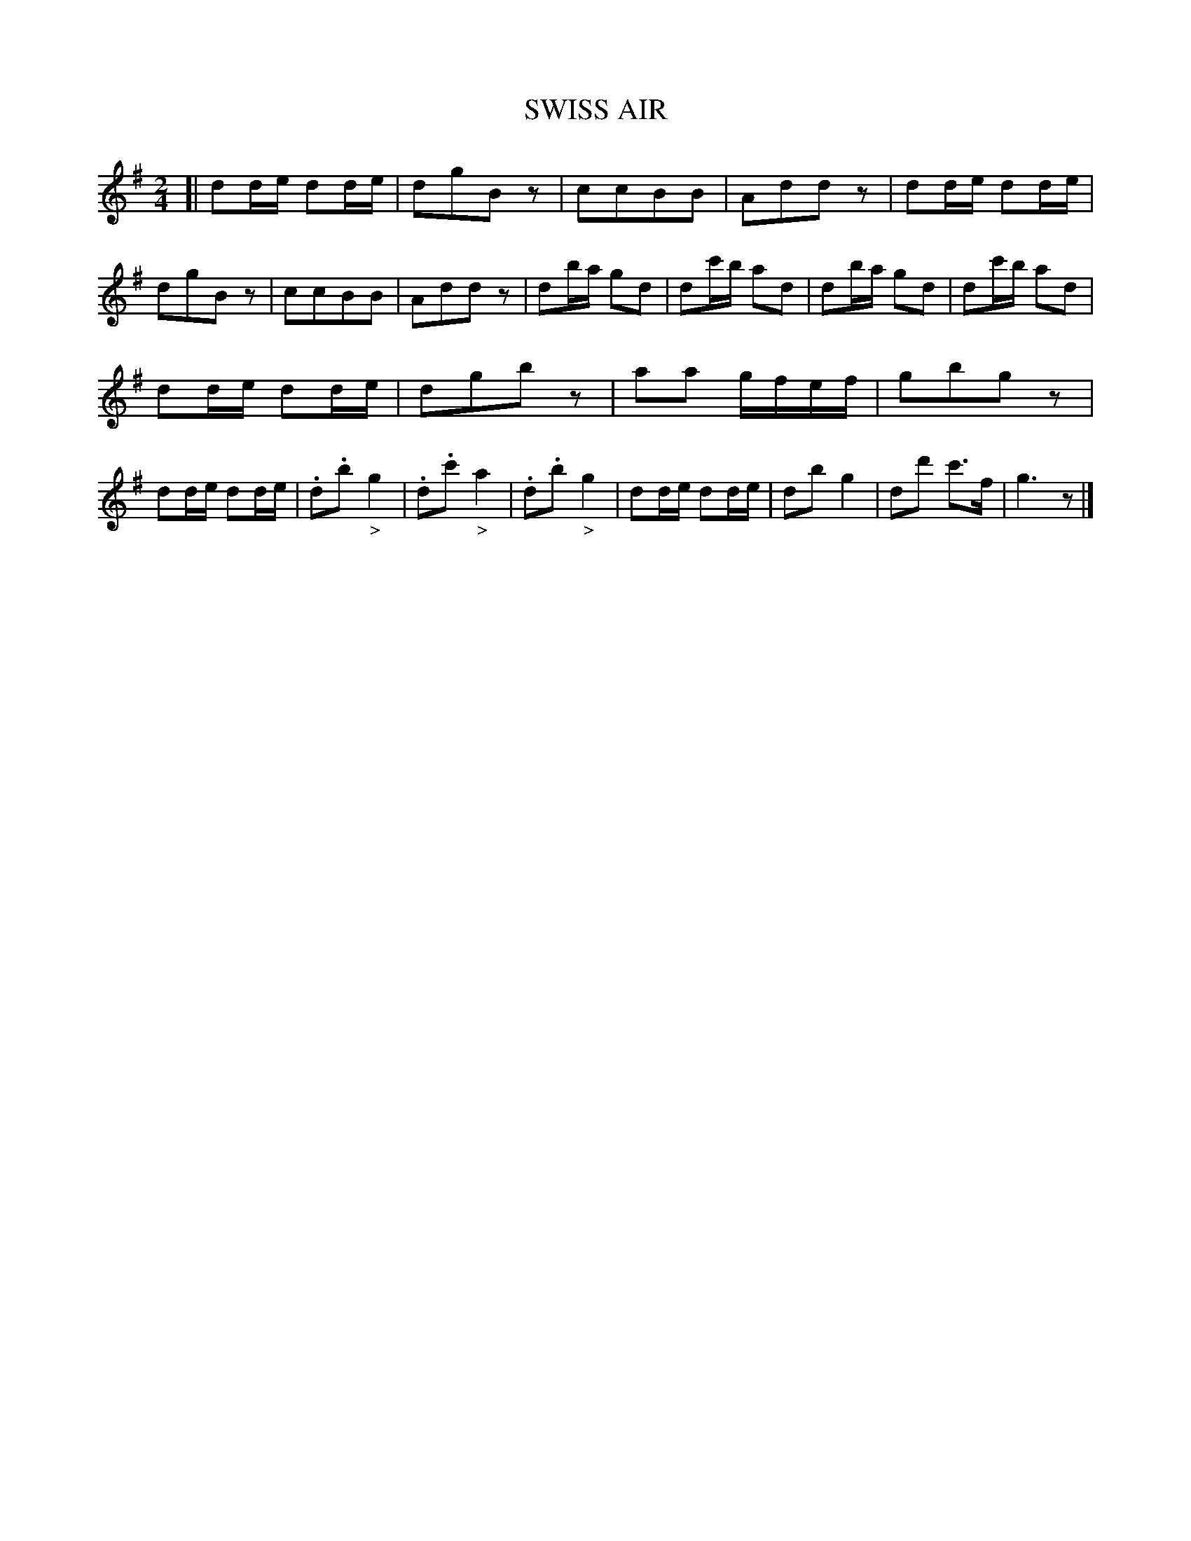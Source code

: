 X: 11821
T: SWISS AIR
%R: reel
B: W. Hamilton "Universal Tune-Book" Vol. 1 Glasgow 1844 p.182 #1
S: http://imslp.org/wiki/Hamilton's_Universal_Tune-Book_(Various)
Z: 2016 John Chambers <jc:trillian.mit.edu>
M: 2/4
L: 1/16
K: G
% - - - - - - - - - - - - - - - - - - - - - - - - -
[|\
d2de d2de | d2g2B2z2 | c2c2B2B2 | A2d2d2z2 |\
d2de d2de | d2g2B2z2 | c2c2B2B2 | A2d2d2z2 |\
d2ba g2d2 | d2c'b a2d2 | d2ba g2d2 | d2c'b a2d2 |
d2de d2de | d2g2b2z2 | a2a2 gfef | g2b2g2z2 |\
d2de d2de | .d2.b2"_>"g4 | .d2.c'2"_>"a4 | .d2.b2"_>"g4 |\
d2de d2de | d2b2g4 | d2d'2 c'3f | g6z2 |]
% - - - - - - - - - - - - - - - - - - - - - - - - -
